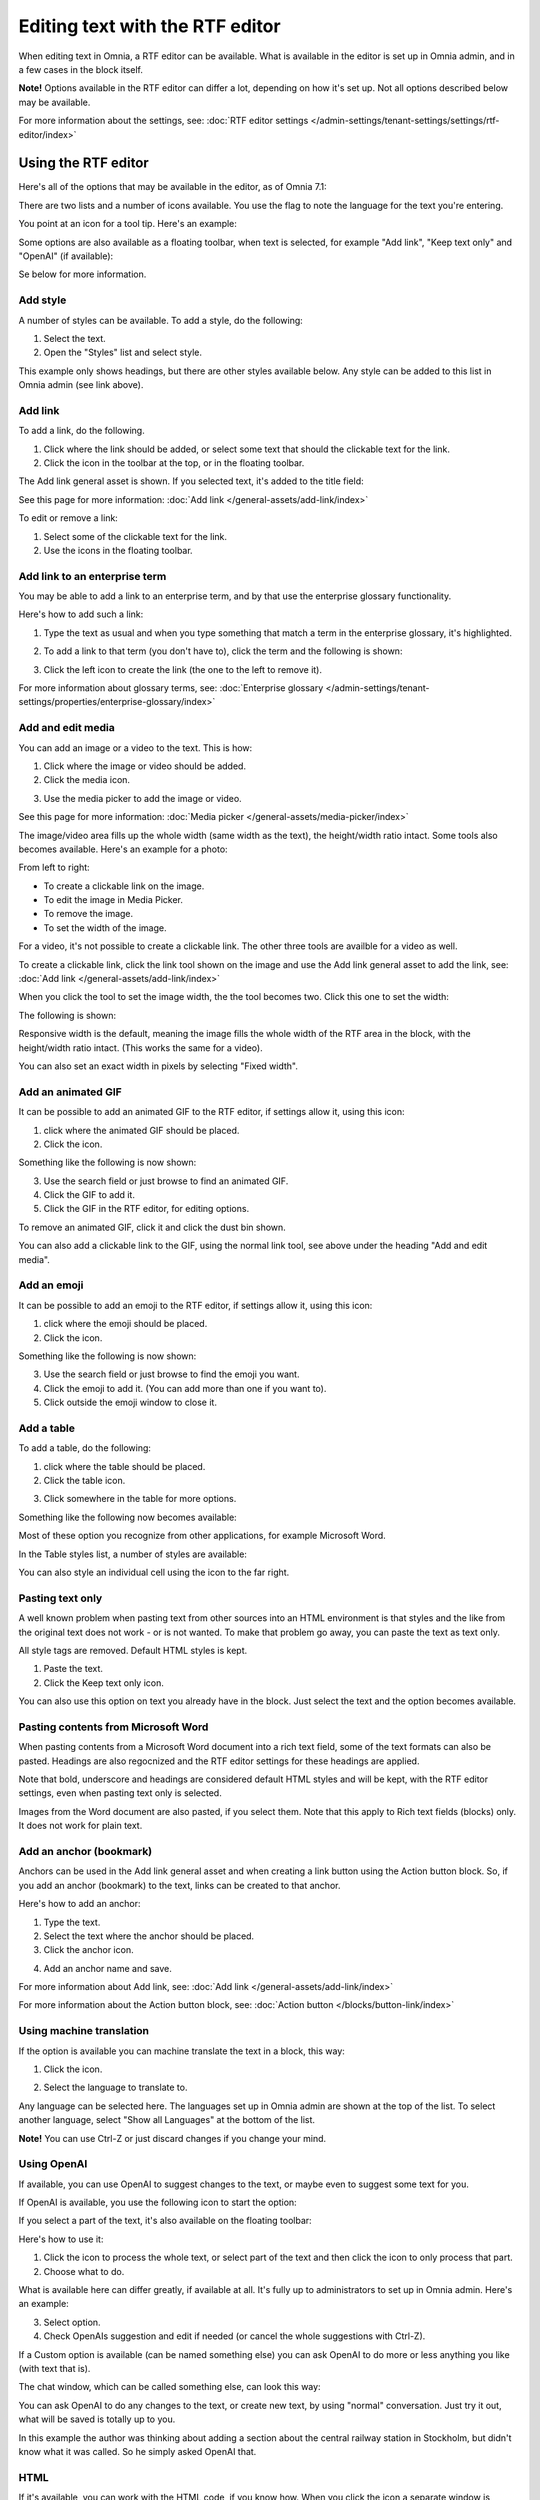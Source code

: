 Editing text with the RTF editor
=====================================

When editing text in Omnia, a RTF editor can be available. What is available in the editor is set up in Omnia admin, and in a few cases in the block itself.

**Note!** Options available in the RTF editor can differ a lot, depending on how it's set up. Not all options described below may be available.

For more information about the settings, see: :doc:`RTF editor settings </admin-settings/tenant-settings/settings/rtf-editor/index>`

Using the RTF editor
**********************
Here's all of the options that may be available in the editor, as of Omnia 7.1:

.. image:: rtf-editor-all-options-v7-2.png

There are two lists and a number of icons available. You use the flag to note the language for the text you're entering. 

You point at an icon for a tool tip. Here's an example:

.. image:: rtf-editor-all-tooltip-v7-2.png

Some options are also available as a floating toolbar, when text is selected, for example "Add link", "Keep text only" and "OpenAI" (if available):

.. image:: rtf-editor-all-floating-v7-2.png

Se below for more information.

Add style
---------------
A number of styles can be available. To add a style, do the following:

1. Select the text.
2. Open the "Styles" list and select style.

.. image:: rtf-editor-all-style-v7-2.png

This example only shows headings, but there are other styles available below. Any style can be added to this list in Omnia admin (see link above).

Add link
----------
To add a link, do the following.

1. Click where the link should be added, or select some text that should the clickable text for the link.
2. Click the icon in the toolbar at the top, or in the floating toolbar.

.. image:: rtf-editor-all-link-v7-2.png

The Add link general asset is shown. If you selected text, it's added to the title field:

.. image:: rtf-editor-all-link-title-v7.png

See this page for more information: :doc:`Add link </general-assets/add-link/index>`

To edit or remove a link:

1. Select some of the clickable text for the link.
2. Use the icons in the floating toolbar.

Add link to an enterprise term
-------------------------------
You may be able to add a link to an enterprise term, and by that use the enterprise glossary functionality.

Here's how to add such a link:

1. Type the text as usual and when you type something that match a term in the enterprise glossary, it's highlighted.

.. image:: rtf-editor-glossary-aware-highlight.png

2. To add a link to that term (you don't have to), click the term and the following is shown:

.. image:: rtf-editor-glossary-aware-highlight-icons-new.png

3. Click the left icon to create the link (the one to the left to remove it).

For more information about glossary terms, see: :doc:`Enterprise glossary </admin-settings/tenant-settings/properties/enterprise-glossary/index>`

Add and edit media
--------------------
You can add an image or a video to the text. This is how:

1. Click where the image or video should be added.
2. Click the media icon.

.. image:: rtf-add-image-v7.png

3. Use the media picker to add the image or video.

.. image:: rtf-add-image-media-picker-v7.png

See this page for more information: :doc:`Media picker </general-assets/media-picker/index>`

The image/video area fills up the whole width (same width as the text), the height/width ratio intact. Some tools also becomes available. Here's an example for a photo:

.. image:: what-the-heck-v7.png

From left to right:

+ To create a clickable link on the image.
+ To edit the image in Media Picker.
+ To remove the image.
+ To set the width of the image.

For a video, it's not possible to create a clickable link. The other three tools are availble for a video as well.

To create a clickable link, click the link tool shown on the image and use the Add link general asset to add the link, see: :doc:`Add link </general-assets/add-link/index>`

When you click the tool to set the image width, the the tool becomes two. Click this one to set the width:

.. image:: rtf-add-image-tools-width-1-v7.png

The following is shown:

.. image:: rtf-add-image-tools-width-2-v7.png

Responsive width is the default, meaning the image fills the whole width of the RTF area in the block, with the height/width ratio intact. (This works the same for a video).

You can also set an exact width in pixels by selecting "Fixed width". 

Add an animated GIF
---------------------
It can be possible to add an animated GIF to the RTF editor, if settings allow it, using this icon:

.. image:: rtf-animated-gif-icon-v7.png

1. click where the animated GIF should be placed.
2. Click the icon.

Something like the following is now shown:

.. image:: rtf-animated-gif-select-v7.png

3. Use the search field or just browse to find an animated GIF.
4. Click the GIF to add it.
5. Click the GIF in the RTF editor, for editing options.

To remove an animated GIF, click it and click the dust bin shown.

You can also add a clickable link to the GIF, using the normal link tool, see above under the heading "Add and edit media". 

Add an emoji
---------------------
It can be possible to add an emoji to the RTF editor, if settings allow it, using this icon:

.. image:: rtf-emoticon-icon-v7.png

1. click where the emoji should be placed.
2. Click the icon.

Something like the following is now shown:

.. image:: rtf-emoticon-select-v7.png

3. Use the search field or just browse to find the emoji you want.
4. Click the emoji to add it. (You can add more than one if you want to).
5. Click outside the emoji window to close it.

Add a table
------------
To add a table, do the following:

1. click where the table should be placed.
2. Click the table icon.

.. image:: rtf-editor-table-v7.png

3. Click somewhere in the table for more options.

Something like the following now becomes available:

.. image:: rtf-editor-table-edits-v7.png

Most of these option you recognize from other applications, for example Microsoft Word.

In the Table styles list, a number of styles are available:

.. image:: rtf-editor-table-edits-table-styles-v7.png

You can also style an individual cell using the icon to the far right.

.. image:: rtf-editor-table-edits-cell-style-v7.png

Pasting text only
-------------------
A well known problem when pasting text from other sources into an HTML environment is that styles and the like from the original text does not work - or is not wanted. To make that problem go away, you can paste the text as text only.

All style tags are removed. Default HTML styles is kept.

1. Paste the text.
2. Click the Keep text only icon.

.. image:: rtf-editor-test-only-v7.png

You can also use this option on text you already have in the block. Just select the text and the option becomes available.

Pasting contents from Microsoft Word
-------------------------------------
When pasting contents from a Microsoft Word document into a rich text field, some of the text formats can also be pasted. Headings are also regocnized and the RTF editor settings for these headings are applied. 

Note that bold, underscore and headings are considered default HTML styles and will be kept, with the RTF editor settings, even when pasting text only is selected.

Images from the Word document are also pasted, if you select them. Note that this apply to Rich text fields (blocks) only. It does not work for plain text.

Add an anchor (bookmark)
---------------------------
Anchors can be used in the Add link general asset and when creating a link button using the Action button block. So, if you add an anchor (bookmark) to the text, links can be created to that anchor.

Here's how to add an anchor:

1. Type the text.
2. Select the text where the anchor should be placed.
3. Click the anchor icon.

.. image:: anchor-icon-v7.png

4. Add an anchor name and save.

.. image:: anchor-name-v7.png

For more information about Add link, see: :doc:`Add link </general-assets/add-link/index>`

For more information about the Action button block, see: :doc:`Action button </blocks/button-link/index>`

Using machine translation
---------------------------
If the option is available you can machine translate the text in a block, this way:

1. Click the icon.

.. image:: rtf-editor-machine-translation-v7.png

2. Select the language to translate to.

.. image:: machine-translation-select-language-v7.png

Any language can be selected here. The languages set up in Omnia admin are shown at the top of the list. To select another language, select "Show all Languages" at the bottom of the list.

.. image:: machine-translation-select-language-all-v7.png

**Note!** You can use Ctrl-Z or just discard changes if you change your mind.

Using OpenAI
-----------------
If available, you can use OpenAI to suggest changes to the text, or maybe even to suggest some text for you.

If OpenAI is available, you use the following icon to start the option:

.. image:: openai-icon.png

If you select a part of the text, it's also available on the floating toolbar:

.. image:: openai-icon-floating.png

Here's how to use it:

1. Click the icon to process the whole text, or select part of the text and then click the icon to only process that part.
2. Choose what to do.

What is available here can differ greatly, if available at all. It's fully up to administrators to set up in Omnia admin. Here's an example:

.. image:: openai-options.png

3. Select option.
4. Check OpenAIs suggestion and edit if needed (or cancel the whole suggestions with Ctrl-Z).

If a Custom option is available (can be named something else) you can ask OpenAI to do more or less anything you like (with text that is).

The chat window, which can be called something else, can look this way:

.. image:: openai-chat.png

You can ask OpenAI to do any changes to the text, or create new text, by using "normal" conversation. Just try it out, what will be saved is totally up to you.

In this example the author was thinking about adding a section about the central railway station in Stockholm, but didn't know what it was called. So he simply asked OpenAI that.

.. image:: openai-chat-example.png

HTML
------
If it's available, you can work with the HTML code, if you know how. When you click the icon a separate window is opened, where you do your HTML work.

.. image:: rtf-editor-html-v7.png


